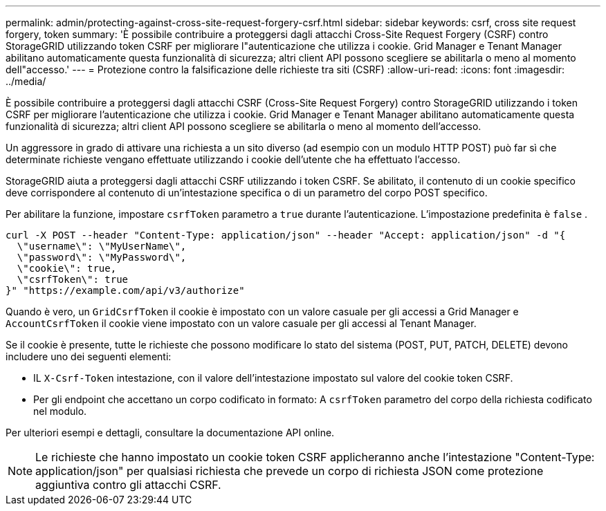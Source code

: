 ---
permalink: admin/protecting-against-cross-site-request-forgery-csrf.html 
sidebar: sidebar 
keywords: csrf, cross site request forgery, token 
summary: 'È possibile contribuire a proteggersi dagli attacchi Cross-Site Request Forgery (CSRF) contro StorageGRID utilizzando token CSRF per migliorare l"autenticazione che utilizza i cookie.  Grid Manager e Tenant Manager abilitano automaticamente questa funzionalità di sicurezza; altri client API possono scegliere se abilitarla o meno al momento dell"accesso.' 
---
= Protezione contro la falsificazione delle richieste tra siti (CSRF)
:allow-uri-read: 
:icons: font
:imagesdir: ../media/


[role="lead"]
È possibile contribuire a proteggersi dagli attacchi CSRF (Cross-Site Request Forgery) contro StorageGRID utilizzando i token CSRF per migliorare l'autenticazione che utilizza i cookie.  Grid Manager e Tenant Manager abilitano automaticamente questa funzionalità di sicurezza; altri client API possono scegliere se abilitarla o meno al momento dell'accesso.

Un aggressore in grado di attivare una richiesta a un sito diverso (ad esempio con un modulo HTTP POST) può far sì che determinate richieste vengano effettuate utilizzando i cookie dell'utente che ha effettuato l'accesso.

StorageGRID aiuta a proteggersi dagli attacchi CSRF utilizzando i token CSRF.  Se abilitato, il contenuto di un cookie specifico deve corrispondere al contenuto di un'intestazione specifica o di un parametro del corpo POST specifico.

Per abilitare la funzione, impostare `csrfToken` parametro a `true` durante l'autenticazione. L'impostazione predefinita è `false` .

[listing]
----
curl -X POST --header "Content-Type: application/json" --header "Accept: application/json" -d "{
  \"username\": \"MyUserName\",
  \"password\": \"MyPassword\",
  \"cookie\": true,
  \"csrfToken\": true
}" "https://example.com/api/v3/authorize"
----
Quando è vero, un `GridCsrfToken` il cookie è impostato con un valore casuale per gli accessi a Grid Manager e `AccountCsrfToken` il cookie viene impostato con un valore casuale per gli accessi al Tenant Manager.

Se il cookie è presente, tutte le richieste che possono modificare lo stato del sistema (POST, PUT, PATCH, DELETE) devono includere uno dei seguenti elementi:

* IL `X-Csrf-Token` intestazione, con il valore dell'intestazione impostato sul valore del cookie token CSRF.
* Per gli endpoint che accettano un corpo codificato in formato: A `csrfToken` parametro del corpo della richiesta codificato nel modulo.


Per ulteriori esempi e dettagli, consultare la documentazione API online.


NOTE: Le richieste che hanno impostato un cookie token CSRF applicheranno anche l'intestazione "Content-Type: application/json" per qualsiasi richiesta che prevede un corpo di richiesta JSON come protezione aggiuntiva contro gli attacchi CSRF.
